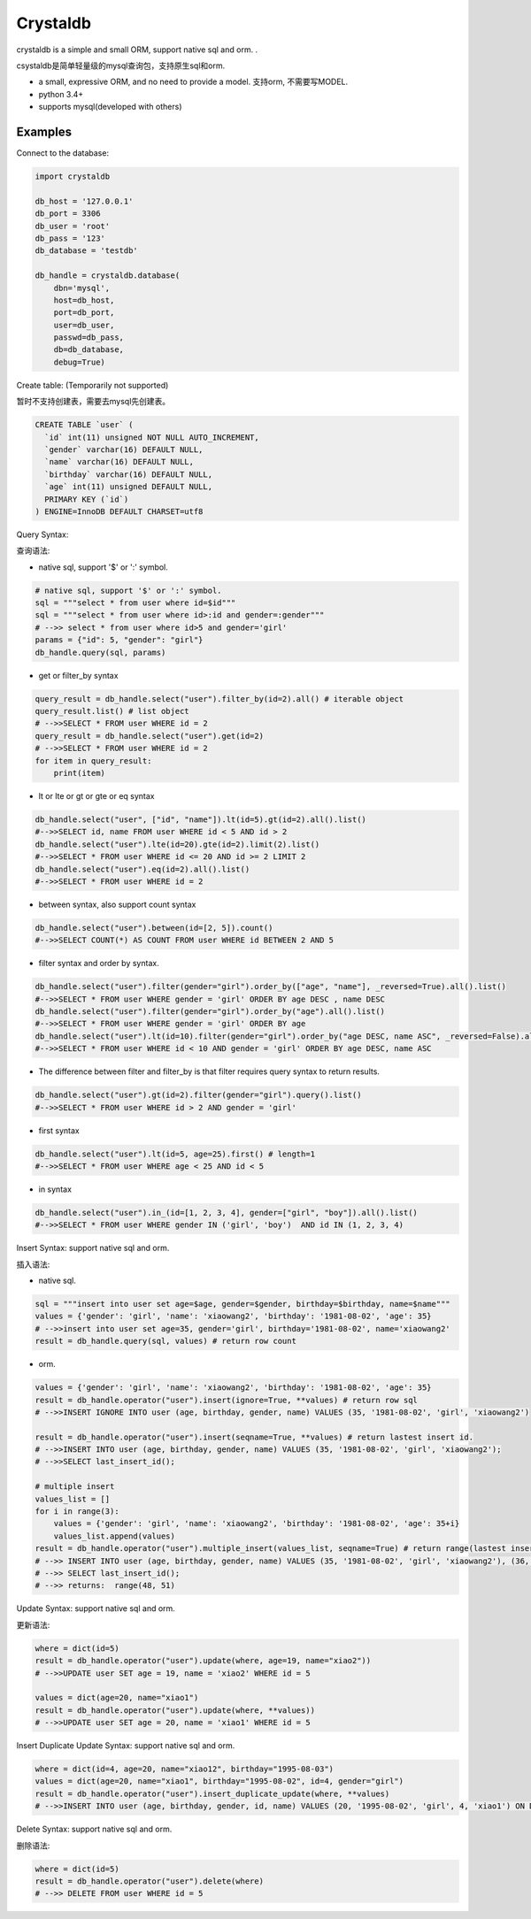 
Crystaldb
======

crystaldb is a simple and small ORM, support native sql and orm. .

csystaldb是简单轻量级的mysql查询包，支持原生sql和orm.

* a small, expressive ORM, and no need to provide a model.
  支持orm, 不需要写MODEL.
* python 3.4+
* supports mysql(developed with others)


Examples
--------

Connect to the database:

.. code-block:: python

    import crystaldb

    db_host = '127.0.0.1'
    db_port = 3306
    db_user = 'root'
    db_pass = '123'
    db_database = 'testdb'

    db_handle = crystaldb.database(
        dbn='mysql',
        host=db_host,
        port=db_port,
        user=db_user,
        passwd=db_pass,
        db=db_database,
        debug=True)


Create table: (Temporarily not supported)

暂时不支持创建表，需要去mysql先创建表。
   
.. code-block:: python

    CREATE TABLE `user` (
      `id` int(11) unsigned NOT NULL AUTO_INCREMENT,
      `gender` varchar(16) DEFAULT NULL,
      `name` varchar(16) DEFAULT NULL,
      `birthday` varchar(16) DEFAULT NULL,
      `age` int(11) unsigned DEFAULT NULL,
      PRIMARY KEY (`id`)
    ) ENGINE=InnoDB DEFAULT CHARSET=utf8


Query Syntax:

查询语法:


* native sql, support '$' or ':' symbol.

.. code-block:: python
        
    # native sql, support '$' or ':' symbol.
    sql = """select * from user where id=$id"""
    sql = """select * from user where id>:id and gender=:gender"""
    # -->> select * from user where id>5 and gender='girl'
    params = {"id": 5, "gender": "girl"}
    db_handle.query(sql, params)


* get or filter_by syntax

.. code-block:: python

    query_result = db_handle.select("user").filter_by(id=2).all() # iterable object
    query_result.list() # list object
    # -->>SELECT * FROM user WHERE id = 2
    query_result = db_handle.select("user").get(id=2)
    # -->>SELECT * FROM user WHERE id = 2
    for item in query_result:
        print(item)


* lt or lte or gt or gte or eq syntax

.. code-block:: python

    db_handle.select("user", ["id", "name"]).lt(id=5).gt(id=2).all().list()
    #-->>SELECT id, name FROM user WHERE id < 5 AND id > 2
    db_handle.select("user").lte(id=20).gte(id=2).limit(2).list()
    #-->>SELECT * FROM user WHERE id <= 20 AND id >= 2 LIMIT 2
    db_handle.select("user").eq(id=2).all().list()
    #-->>SELECT * FROM user WHERE id = 2


* between syntax, also support count syntax

.. code-block:: python

    db_handle.select("user").between(id=[2, 5]).count()
    #-->>SELECT COUNT(*) AS COUNT FROM user WHERE id BETWEEN 2 AND 5


* filter syntax and order by syntax.

.. code-block:: python

    db_handle.select("user").filter(gender="girl").order_by(["age", "name"], _reversed=True).all().list()
    #-->>SELECT * FROM user WHERE gender = 'girl' ORDER BY age DESC , name DESC
    db_handle.select("user").filter(gender="girl").order_by("age").all().list()
    #-->>SELECT * FROM user WHERE gender = 'girl' ORDER BY age
    db_handle.select("user").lt(id=10).filter(gender="girl").order_by("age DESC, name ASC", _reversed=False).all().list() # reversed need be False.
    #-->>SELECT * FROM user WHERE id < 10 AND gender = 'girl' ORDER BY age DESC, name ASC


* The difference between filter and filter_by is that filter requires query syntax to return results.

.. code-block:: python

    db_handle.select("user").gt(id=2).filter(gender="girl").query().list()
    #-->>SELECT * FROM user WHERE id > 2 AND gender = 'girl'


* first syntax

.. code-block:: python

    db_handle.select("user").lt(id=5, age=25).first() # length=1
    #-->>SELECT * FROM user WHERE age < 25 AND id < 5

* in syntax

.. code-block:: python

    db_handle.select("user").in_(id=[1, 2, 3, 4], gender=["girl", "boy"]).all().list()
    #-->>SELECT * FROM user WHERE gender IN ('girl', 'boy')  AND id IN (1, 2, 3, 4)


Insert Syntax: support native sql and orm.

插入语法:

* native sql.

.. code-block:: python

    sql = """insert into user set age=$age, gender=$gender, birthday=$birthday, name=$name"""
    values = {'gender': 'girl', 'name': 'xiaowang2', 'birthday': '1981-08-02', 'age': 35}
    # -->>insert into user set age=35, gender='girl', birthday='1981-08-02', name='xiaowang2'
    result = db_handle.query(sql, values) # return row count


* orm.

.. code-block:: python

    values = {'gender': 'girl', 'name': 'xiaowang2', 'birthday': '1981-08-02', 'age': 35}
    result = db_handle.operator("user").insert(ignore=True, **values) # return row sql
    # -->>INSERT IGNORE INTO user (age, birthday, gender, name) VALUES (35, '1981-08-02', 'girl', 'xiaowang2')

    result = db_handle.operator("user").insert(seqname=True, **values) # return lastest insert id.
    # -->>INSERT INTO user (age, birthday, gender, name) VALUES (35, '1981-08-02', 'girl', 'xiaowang2');
    # -->>SELECT last_insert_id();

    # multiple insert
    values_list = []
    for i in range(3):
        values = {'gender': 'girl', 'name': 'xiaowang2', 'birthday': '1981-08-02', 'age': 35+i}
        values_list.append(values)
    result = db_handle.operator("user").multiple_insert(values_list, seqname=True) # return range(lastest insert id)
    # -->> INSERT INTO user (age, birthday, gender, name) VALUES (35, '1981-08-02', 'girl', 'xiaowang2'), (36, '1981-08-02', 'girl', 'xiaowang2'), (37, '1981-08-02', 'girl', 'xiaowang2')
    # -->> SELECT last_insert_id();
    # -->> returns:  range(48, 51)


Update Syntax: support native sql and orm.

更新语法:

.. code-block:: python

    where = dict(id=5)
    result = db_handle.operator("user").update(where, age=19, name="xiao2"))
    # -->>UPDATE user SET age = 19, name = 'xiao2' WHERE id = 5

    values = dict(age=20, name="xiao1")
    result = db_handle.operator("user").update(where, **values))
    # -->>UPDATE user SET age = 20, name = 'xiao1' WHERE id = 5


Insert Duplicate Update Syntax: support native sql and orm.

.. code-block:: python

    where = dict(id=4, age=20, name="xiao12", birthday="1995-08-03")
    values = dict(age=20, name="xiao1", birthday="1995-08-02", id=4, gender="girl")
    result = db_handle.operator("user").insert_duplicate_update(where, **values)
    # -->>INSERT INTO user (age, birthday, gender, id, name) VALUES (20, '1995-08-02', 'girl', 4, 'xiao1') ON DUPLICATE KEY UPDATE age = 20 , birthday = '1995-08-03' , id = 4 , name = 'xiao12'


Delete Syntax: support native sql and orm.

删除语法:

.. code-block:: python

    where = dict(id=5)
    result = db_handle.operator("user").delete(where)
    # -->> DELETE FROM user WHERE id = 5
